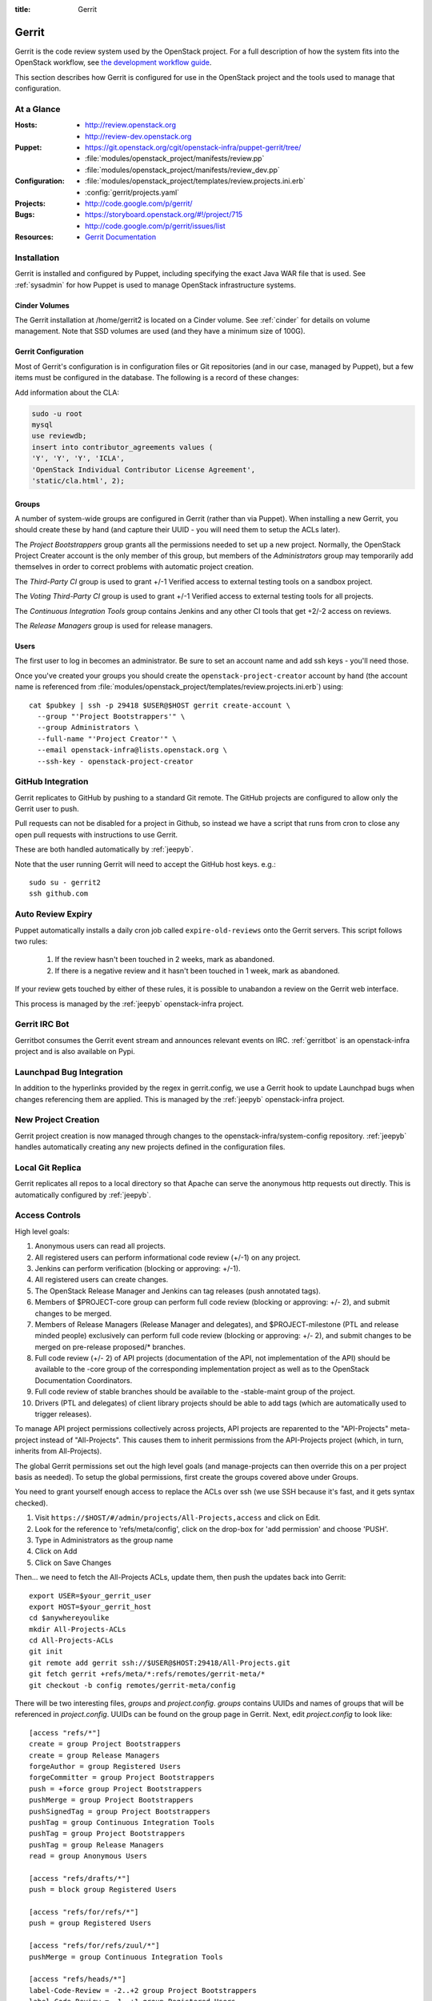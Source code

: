 :title: Gerrit

.. _gerrit:

Gerrit
######

Gerrit is the code review system used by the OpenStack project.  For a
full description of how the system fits into the OpenStack workflow,
see `the development workflow guide
<http://docs.openstack.org/infra/manual/developers.html#development-workflow>`_.

This section describes how Gerrit is configured for use in the
OpenStack project and the tools used to manage that configuration.

At a Glance
===========

:Hosts:
  * http://review.openstack.org
  * http://review-dev.openstack.org
:Puppet:
  * https://git.openstack.org/cgit/openstack-infra/puppet-gerrit/tree/
  * :file:`modules/openstack_project/manifests/review.pp`
  * :file:`modules/openstack_project/manifests/review_dev.pp`
:Configuration:
  * :file:`modules/openstack_project/templates/review.projects.ini.erb`
  * :config:`gerrit/projects.yaml`
:Projects:
  * http://code.google.com/p/gerrit/
:Bugs:
  * https://storyboard.openstack.org/#!/project/715
  * http://code.google.com/p/gerrit/issues/list
:Resources:
  * `Gerrit Documentation <https://review.openstack.org/Documentation/index.html>`_

Installation
============

Gerrit is installed and configured by Puppet, including specifying the
exact Java WAR file that is used.  See :ref:`sysadmin` for how Puppet
is used to manage OpenStack infrastructure systems.

Cinder Volumes
--------------

The Gerrit installation at /home/gerrit2 is located on a Cinder
volume.  See :ref:`cinder` for details on volume management.  Note
that SSD volumes are used (and they have a minimum size of 100G).

Gerrit Configuration
--------------------

Most of Gerrit's configuration is in configuration files or Git
repositories (and in our case, managed by Puppet), but a few items
must be configured in the database.  The following is a record of
these changes:

Add information about the CLA:

.. code-block:: mysql

  sudo -u root
  mysql
  use reviewdb;
  insert into contributor_agreements values (
  'Y', 'Y', 'Y', 'ICLA',
  'OpenStack Individual Contributor License Agreement',
  'static/cla.html', 2);

Groups
------

A number of system-wide groups are configured in Gerrit (rather than
via Puppet).  When installing a new Gerrit, you should create these by
hand (and capture their UUID - you will need them to setup the ACLs
later).

The `Project Bootstrappers` group grants all the permissions needed to
set up a new project.  Normally, the OpenStack Project Creater account
is the only member of this group, but members of the `Administrators`
group may temporarily add themselves in order to correct problems with
automatic project creation.

The `Third-Party CI` group is used to grant +/-1 Verified
access to external testing tools on a sandbox project.

The `Voting Third-Party CI` group is used to grant +/-1 Verified
access to external testing tools for all projects.

The `Continuous Integration Tools` group contains Jenkins and any
other CI tools that get +2/-2 access on reviews.

The `Release Managers` group is used for release managers.


Users
-----

The first user to log in becomes an administrator. Be sure to set an
account name and add ssh keys - you'll need those.

Once you've created your groups you should create the
``openstack-project-creator`` account by hand (the account name is
referenced from
:file:`modules/openstack_project/templates/review.projects.ini.erb`)
using::

  cat $pubkey | ssh -p 29418 $USER@$HOST gerrit create-account \
    --group "'Project Bootstrappers'" \
    --group Administrators \
    --full-name "'Project Creator'" \
    --email openstack-infra@lists.openstack.org \
    --ssh-key - openstack-project-creator

GitHub Integration
==================

Gerrit replicates to GitHub by pushing to a standard Git remote.  The
GitHub projects are configured to allow only the Gerrit user to push.

Pull requests can not be disabled for a project in Github, so instead
we have a script that runs from cron to close any open pull requests
with instructions to use Gerrit.

These are both handled automatically by :ref:`jeepyb`.

Note that the user running Gerrit will need to accept the GitHub host
keys. e.g.::

  sudo su - gerrit2
  ssh github.com


Auto Review Expiry
==================

Puppet automatically installs a daily cron job called ``expire-old-reviews``
onto the Gerrit servers.  This script follows two rules:

 #. If the review hasn't been touched in 2 weeks, mark as abandoned.
 #. If there is a negative review and it hasn't been touched in 1 week, mark as
    abandoned.

If your review gets touched by either of these rules, it is possible to
unabandon a review on the Gerrit web interface.

This process is managed by the :ref:`jeepyb` openstack-infra project.

Gerrit IRC Bot
==============

Gerritbot consumes the Gerrit event stream and announces relevant
events on IRC.  :ref:`gerritbot` is an openstack-infra project and is
also available on Pypi.


Launchpad Bug Integration
=========================

In addition to the hyperlinks provided by the regex in gerrit.config,
we use a Gerrit hook to update Launchpad bugs when changes referencing
them are applied.  This is managed by the :ref:`jeepyb`
openstack-infra project.


New Project Creation
====================

Gerrit project creation is now managed through changes to the
openstack-infra/system-config repository.  :ref:`jeepyb` handles
automatically creating any new projects defined in the configuration
files.

Local Git Replica
=================

Gerrit replicates all repos to a local directory so that Apache can
serve the anonymous http requests out directly.  This is automatically
configured by :ref:`jeepyb`.

.. _acl:

Access Controls
===============

High level goals:

#. Anonymous users can read all projects.
#. All registered users can perform informational code review (+/-1)
   on any project.
#. Jenkins can perform verification (blocking or approving: +/-1).
#. All registered users can create changes.
#. The OpenStack Release Manager and Jenkins can tag releases (push
   annotated tags).
#. Members of $PROJECT-core group can perform full code review
   (blocking or approving: +/- 2), and submit changes to be merged.
#. Members of Release Managers (Release Manager and delegates), and
   $PROJECT-milestone (PTL and release minded people) exclusively can
   perform full code review (blocking or approving: +/- 2), and submit
   changes to be merged on pre-release proposed/* branches.
#. Full code review (+/- 2) of API projects (documentation of the API,
   not implementation of the API) should be available to the -core
   group of the corresponding implementation project as well as to the
   OpenStack Documentation Coordinators.
#. Full code review of stable branches should be available to the
   -stable-maint group of the project.
#. Drivers (PTL and delegates) of client library projects should be
   able to add tags (which are automatically used to trigger
   releases).

To manage API project permissions collectively across projects, API
projects are reparented to the "API-Projects" meta-project instead of
"All-Projects".  This causes them to inherit permissions from the
API-Projects project (which, in turn, inherits from All-Projects).

The global Gerrit permissions set out the high level goals (and
manage-projects can then override this on a per project basis as
needed). To setup the global permissions, first create the groups
covered above under Groups.

You need to grant yourself enough access to replace the ACLs over ssh (we use
SSH because it's fast, and it gets syntax checked).

#. Visit ``https://$HOST/#/admin/projects/All-Projects,access`` and click on Edit.

#. Look for the reference to 'refs/meta/config', click on the drop-box
   for 'add permission' and choose 'PUSH'.

#. Type in Administrators as the group name

#. Click on Add

#. Click on Save Changes

Then... we need to fetch the All-Projects ACLs, update them, then push the
updates back into Gerrit::

  export USER=$your_gerrit_user
  export HOST=$your_gerrit_host
  cd $anywhereyoulike
  mkdir All-Projects-ACLs
  cd All-Projects-ACLs
  git init
  git remote add gerrit ssh://$USER@$HOST:29418/All-Projects.git
  git fetch gerrit +refs/meta/*:refs/remotes/gerrit-meta/*
  git checkout -b config remotes/gerrit-meta/config

There will be two interesting files, `groups` and `project.config`.
`groups` contains UUIDs and names of groups that will be referenced
in `project.config`. UUIDs can be found on the group page in Gerrit.
Next, edit `project.config` to look like::

  [access "refs/*"]
  create = group Project Bootstrappers
  create = group Release Managers
  forgeAuthor = group Registered Users
  forgeCommitter = group Project Bootstrappers
  push = +force group Project Bootstrappers
  pushMerge = group Project Bootstrappers
  pushSignedTag = group Project Bootstrappers
  pushTag = group Continuous Integration Tools
  pushTag = group Project Bootstrappers
  pushTag = group Release Managers
  read = group Anonymous Users

  [access "refs/drafts/*"]
  push = block group Registered Users

  [access "refs/for/refs/*"]
  push = group Registered Users

  [access "refs/for/refs/zuul/*"]
  pushMerge = group Continuous Integration Tools

  [access "refs/heads/*"]
  label-Code-Review = -2..+2 group Project Bootstrappers
  label-Code-Review = -1..+1 group Registered Users
  label-Verified = -2..+2 group Continuous Integration Tools
  label-Verified = -2..+2 group Project Bootstrappers
  label-Verified = -1..+1 group Voting Third-Party CI
  label-Workflow = -1..+0 group Change Owner
  label-Workflow = -1..+1 group Project Bootstrappers
  rebase = group Registered Users
  submit = group Continuous Integration Tools
  submit = group Project Bootstrappers

  [access "refs/heads/proposed/*"]
  exclusiveGroupPermissions = label-Code-Review label-Workflow
  label-Code-Review = -2..+2 group Project Bootstrappers
  label-Code-Review = -2..+2 group Release Managers
  label-Code-Review = -1..+1 group Registered Users
  label-Workflow = +0..+1 group Project Bootstrappers
  label-Workflow = +0..+1 group Release Managers
  owner = group Release Managers

  [access "refs/meta/config"]
  read = group Project Owners

  [access "refs/meta/openstack/*"]
  create = group Continuous Integration Tools
  push = group Continuous Integration Tools
  read = group Continuous Integration Tools

  [access "refs/zuul/*"]
  create = group Continuous Integration Tools
  push = +force group Continuous Integration Tools
  pushMerge = group Continuous Integration Tools

  [capability]
  administrateServer = group Administrators
  createProject = group Project Bootstrappers
  priority = batch group Non-Interactive Users
  runAs = group Project Bootstrappers
  streamEvents = group Registered Users

  [contributor-agreement "ICLA"]
  accepted = group CLA Accepted - ICLA
  agreementUrl = static/cla.html
  autoVerify = group CLA Accepted - ICLA
  description = OpenStack Individual Contributor License Agreement
  requireContactInformation = true

  [contributor-agreement "System CLA"]
  accepted = group System CLA
  agreementUrl = static/system-cla.html
  description = DON'T SIGN THIS: System CLA (externally managed)

  [contributor-agreement "USG CLA"]
  accepted = group USG CLA
  agreementUrl = static/usg-cla.html
  description = DON'T SIGN THIS: U.S. Government CLA (externally managed)

  [label "Code-Review"]
  abbreviation = R
  copyAllScoresOnTrivialRebase = true
  copyMinScore = true
  function = MaxWithBlock
  value = -2 Do not merge
  value = -1 This patch needs further work before it can be merged
  value = 0 No score
  value = +1 Looks good to me, but someone else must approve
  value = +2 Looks good to me (core reviewer)

  [label "Verified"]
  function = MaxWithBlock
  value = -2 Fails
  value = -1 Doesn't seem to work
  value = 0 No score
  value = +1 Works for me
  value = +2 Verified

  [label "Workflow"]
  function = MaxWithBlock
  value = -1 Work in progress
  value = 0 Ready for reviews
  value = +1 Approved

  [project]
  description = Rights inherited by all other projects

Now edit the groups file. The format is::

  #UUID  Group Name
  1234567890123456789012345678901234567890  group-foo

Each of the groups listed above under 'Groups' should have an entry as well as
the built in groups such as 'Non-Interactive Users' which may or may not be
present in the initial groups file. You can find the UUID values by navigating
to Admin -> Groups -> Group Name -> General in the Web UI.

Finally, commit the changes and push the config back up to Gerrit::

  git commit -am "Initial All-Projects config"
  git push gerrit HEAD:refs/meta/config


Manual Administrative Tasks
===========================

The following sections describe tasks that individuals with root
access may need to perform on rare occasions.


Renaming a Project
------------------

Renaming a project is not automated and is disruptive to developers,
so it should be avoided. Allow for an hour of downtime for the
project in question, and about 10 minutes of downtime for all of
Gerrit. All Gerrit changes, merged and open, will carry over, so
in-progress changes do not need to be merged before the move.

To rename a project:

#. Prepare a change to the Puppet configuration which updates
   projects.yaml/ACLs and jenkins-job-builder for the new name.

#. Stop puppet runs on the puppetmaster to prevent early application
   of configuration changes::

     sudo crontab -u root -e

   Comment out the crontab entries.  Use ps to make sure that a run is
   not currently in progress.  When it finishes, make sure the entry
   has not been added back to the crontab.

#. Gracefully stop Zuul on zuul.openstack.org::

     sudo kill -USR1 $(cat /var/run/zuul/zuul.pid)
     rm -f /var/run/zuul/zuul.pid /var/run/zuul/zuul.lock

#. Stop Gerrit on review.openstack.org::

     sudo invoke-rc.d gerrit stop

#. Update the database on review.openstack.org::

     sudo -H mysql reviewdb

     update account_project_watches
     set project_name = "openstack/NEW"
     where project_name = "openstack/OLD";

     update changes
     set dest_project_name = "openstack/NEW", created_on = created_on
     where dest_project_name = "openstack/OLD";

#. Move both the Git repository and the mirror on
   review.openstack.org::

     sudo mv ~gerrit2/review_site/git/openstack/{OLD,NEW}.git
     sudo mv /opt/lib/git/openstack/{OLD,NEW}.git

#. Reindex the Lucene search index on review.openstack.org::

     sudo su - gerrit2
     cp -ax review_site/index index.backup.`date +%s`
     java -jar review_site/bin/gerrit.war reindex -d /home/gerrit2/review_site

#. Move the Git repository on git{01-05}.openstack.org (while the
   Lucene reindex is running)::

     sudo mv /var/lib/git/openstack/{OLD,NEW}.git

#. Rename the project or transfer ownership in GitHub (while the
   Lucene reindex is running).

#. Start Gerrit on review.openstack.org::

     sudo invoke-rc.d gerrit start

#. Start Zuul on zuul.openstack.org::

     sudo invoke-rc.d zuul start

#. Rename any associated groups whose names may have changed::

     ssh -p 29418 review.openstack.org gerrit rename-group OLDNAME NEWNAME

#. If renamed/transfered projects using StoryBoard, update the db:

     update projects set name='stackforge/NEW' where name='openstack/OLD';

#. Merge the prepared Puppet configuration change, removing the
   original Jenkins jobs via the Jenkins WebUI later if needed.

#. Re-enable puppet runs on the puppetmaster::

     sudo crontab -u root -e

#. If this is an org move and the project name itself is not
   changing, gate jobs may fail due to outdated remote URLs. Clear
   the workspaces on persistent Jenkins slaves to mitigate this::

     sudo ansible-playbook -f 10 /opt/system-config/production/playbooks/clean_workspaces.yaml --extra-vars "project=PROJECTNAME"

#. Submit a change that updates .gitreview with the new location of the
   project.

Developers will either need to re-clone a new copy of the repository,
or manually update their remotes with something like::

  git remote set-url origin https://git.openstack.org/$ORG/$PROJECT


Third-Party Testing Access
--------------------------

The command to add an account for an automated system which gets -1/+1
code verify voting rights (as outlined in :ref:`third-party-testing`)
looks like:

.. code-block:: bash

  ssh -p 29418 review.openstack.org "gerrit create-account \
      --group 'Third-Party CI' \
      --full-name 'Some CI Bot' \
      --email ci-bot@third-party.org \
      --ssh-key 'ssh-rsa AAAAB3Nz...zaUCse1P ci-bot@third-party.org' \
      some-ci-bot"

Details on the create-account_ command can be found in the Gerrit
API documentation.

.. _create-account: https://review.openstack.org/Documentation/cmd-create-account.html

Resetting a Username in Gerrit
------------------------------

Initially if a Gerrit username (which is used to associate SSH
connections to an account) has not yet been set, the user can type
it into the Gerrit WebUI... but there is no supported way for the
user to alter or correct it once entered. Further, if a defunct
account has the desired username, a different one will have to be
entered.

Because of this, often due to the user ending up with `Duplicate
Accounts in Gerrit`_, it may be requested to change the SSH username
of an account. Confirm the account_id number for the account in
question and remove the existing username external_id for that (it
may also be necessary to remove any lingering external_id with the
desired username if confirmed there is a defunct account associated
with it):

.. code-block:: mysql

  delete from account_external_ids where account_id=NNNN and external_id like 'username:%';

After this, the user should be able to re-add their username through
the Gerrit WebUI.


Duplicate Accounts in Gerrit
----------------------------

From time to time, outside events affecting SSO authentication or
identity changes can result in multiple Gerrit accounts for the same
user. This frequently causes duplication of preferred E-mail
addresses, which also renders the accounts unselectable in some
parts of the WebUI (notably when trying to add reviewers to a change
or members in a group). Gerrit does not provide a supported
mechanism for `Combining Gerrit Accounts`_, and doing so manually is
both time-consuming and error prone. As a result, the OpenStack
infrastructure team does not combine duplicate accounts for users
but can clean up these E-mail address issues upon request. To find
the offending duplicates:

.. code-block:: mysql

  select account_id from accounts where preferred_email='user@example.com';

Find out from the user which account_id is the one they're currently
using, and then null out the others with:

.. code-block:: mysql

  update accounts set preferred_email=NULL, registered_on=registered_on where account_id=OLD;

Then flush Gerrit's caches so any immediate account lookups will hit
the current DB contents:

.. code-block:: bash

  ssh review.openstack.org -p29418 gerrit flush-caches --all


Combining Gerrit Accounts
-------------------------

While not supported by Gerrit, a fairly thorough account merge is
documented here (mostly as a demonstration of its unfortunate
complexity). Please note that the OpenStack infrastructure team does
not combine duplicate accounts for users upon request, but this
would be the process to follow if it becomes necessary under some
extraordinary circumstance.

Collect as much information as possible about all affected accounts,
and then go poking around in the tables listed below for additional
ones to determine the account_id number for the current account and
any former accounts which should be merged into it. Then for each
old account_id, perform these update and delete queries:

.. code-block:: mysql

  delete from account_agreements where account_id=OLD;
  delete from account_diff_preferences where id=OLD;
  delete from account_external_ids where account_id=OLD;
  delete from account_group_members where account_id=OLD;
  delete from account_group_members_audit where account_id=OLD;
  delete from account_project_watches where account_id=OLD;
  delete from account_ssh_keys where account_id=OLD;
  delete from accounts where account_id=OLD;
  update account_patch_reviews set account_id=NEW where account_id=OLD;
  update starred_changes set account_id=NEW where account_id=OLD;
  update change_messages set author_id=NEW, written_on=written_on where author_id=OLD;
  update changes set owner_account_id=NEW, created_on=created_on where owner_account_id=OLD;
  update patch_comments set author_id=NEW, written_on=written_on where author_id=OLD;
  update patch_sets set uploader_account_id=NEW, created_on=created_on where uploader_account_id=OLD;
  update patch_set_approvals set account_id=NEW, granted=granted where account_id=OLD;

If that last update query results in a collision with an error
like::

  ERROR 1062 (23000): Duplicate entry 'XXX-YY-NEW' for key 'PRIMARY'

Then you can manually delete the old approval:

.. code-block:: mysql

  delete from patch_set_approvals where account_id=OLD and change_id=XXX and patch_set_id=YY;

And repeat until the update query runs to completion.

After all the described deletes and updates have been applied, flush
Gerrit's caches so things like authentication will be rechecked
against the current DB contents:

.. code-block:: bash

  ssh review.openstack.org -p29418 gerrit flush-caches --all

Make the user aware that these steps have also removed any group
memberships, preferences, SSH keys, contact information, CLA
signatures, and so on associated with the old account so some of
these may still need to be added to the new one via the Gerrit WebUI
if they haven't been already. With a careful inspection of all
accounts involved it is possible to merge some information from the
old accounts into new ones by performing update queries similar to
the deletes above, but since this varies on a case-by-case basis
it's left as an exercise for the reader.


Deleting a User from Gerrit
---------------------------

This isn't normally necessary, but if you find that you need to
completely delete an account from Gerrit, perform the same delete
queries mentioned in `Combining Gerrit Accounts`_ and replace the
update queries for account_patch_reviews and starred_changes with:

.. code-block:: mysql

  delete from account_patch_reviews where account_id=OLD;
  delete from starred_changes where account_id=OLD;

The other update queries can be ignored, since deleting them in many
cases would result in loss of legitimate review history.
